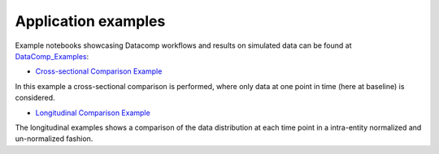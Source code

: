 Application examples
====================
Example notebooks showcasing Datacomp workflows and results on simulated data can be found at DataComp_Examples_:

.. _DataComp_Examples:

- `Cross-sectional Comparison Example`_

In this example a cross-sectional comparison is performed, where only data at one point in time (here at baseline) is
considered.

.. _Cross-sectional Comparison Example: https://github.com/Cojabi/DataComp_Examples/blob/master/cross-sectional_example.ipynb

- `Longitudinal Comparison Example`_

The longitudinal examples shows a comparison of the data distribution at each time point in a intra-entity normalized
and un-normalized fashion.

.. _Longitudinal Comparison Example: https://github.com/Cojabi/DataComp_Examples/blob/master/longitudinal_example.ipynb
